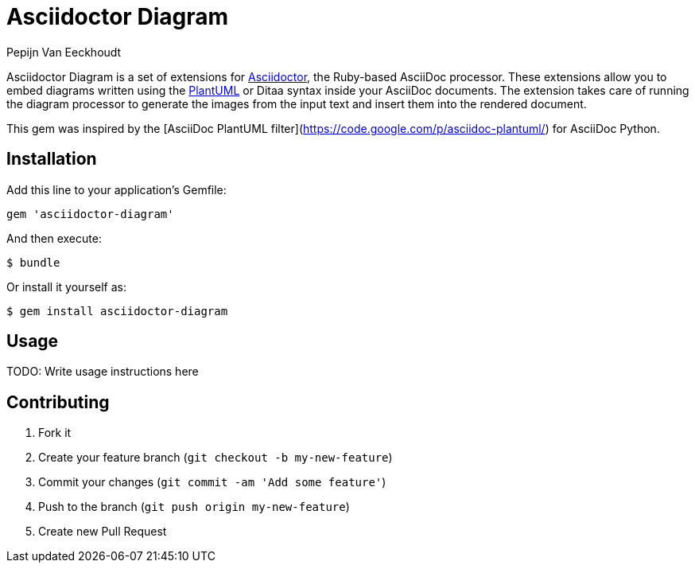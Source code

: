 = Asciidoctor Diagram
Pepijn Van_Eeckhoudt

Asciidoctor Diagram is a set of extensions for http://asciidoctor.org[Asciidoctor], the Ruby-based AsciiDoc processor.
These extensions allow you to embed diagrams written using the http://plantuml.sourceforge.net[PlantUML] or Ditaa syntax inside your AsciiDoc documents.
The extension takes care of running the diagram processor to generate the images from the input text and insert them into the rendered document.

This gem was inspired by the [AsciiDoc PlantUML filter](https://code.google.com/p/asciidoc-plantuml/) for AsciiDoc Python.

== Installation

Add this line to your application's Gemfile:

```ruby
gem 'asciidoctor-diagram'
```

And then execute:

 $ bundle

Or install it yourself as:

 $ gem install asciidoctor-diagram

== Usage

TODO: Write usage instructions here

== Contributing

. Fork it
. Create your feature branch (`git checkout -b my-new-feature`)
. Commit your changes (`git commit -am 'Add some feature'`)
. Push to the branch (`git push origin my-new-feature`)
. Create new Pull Request
